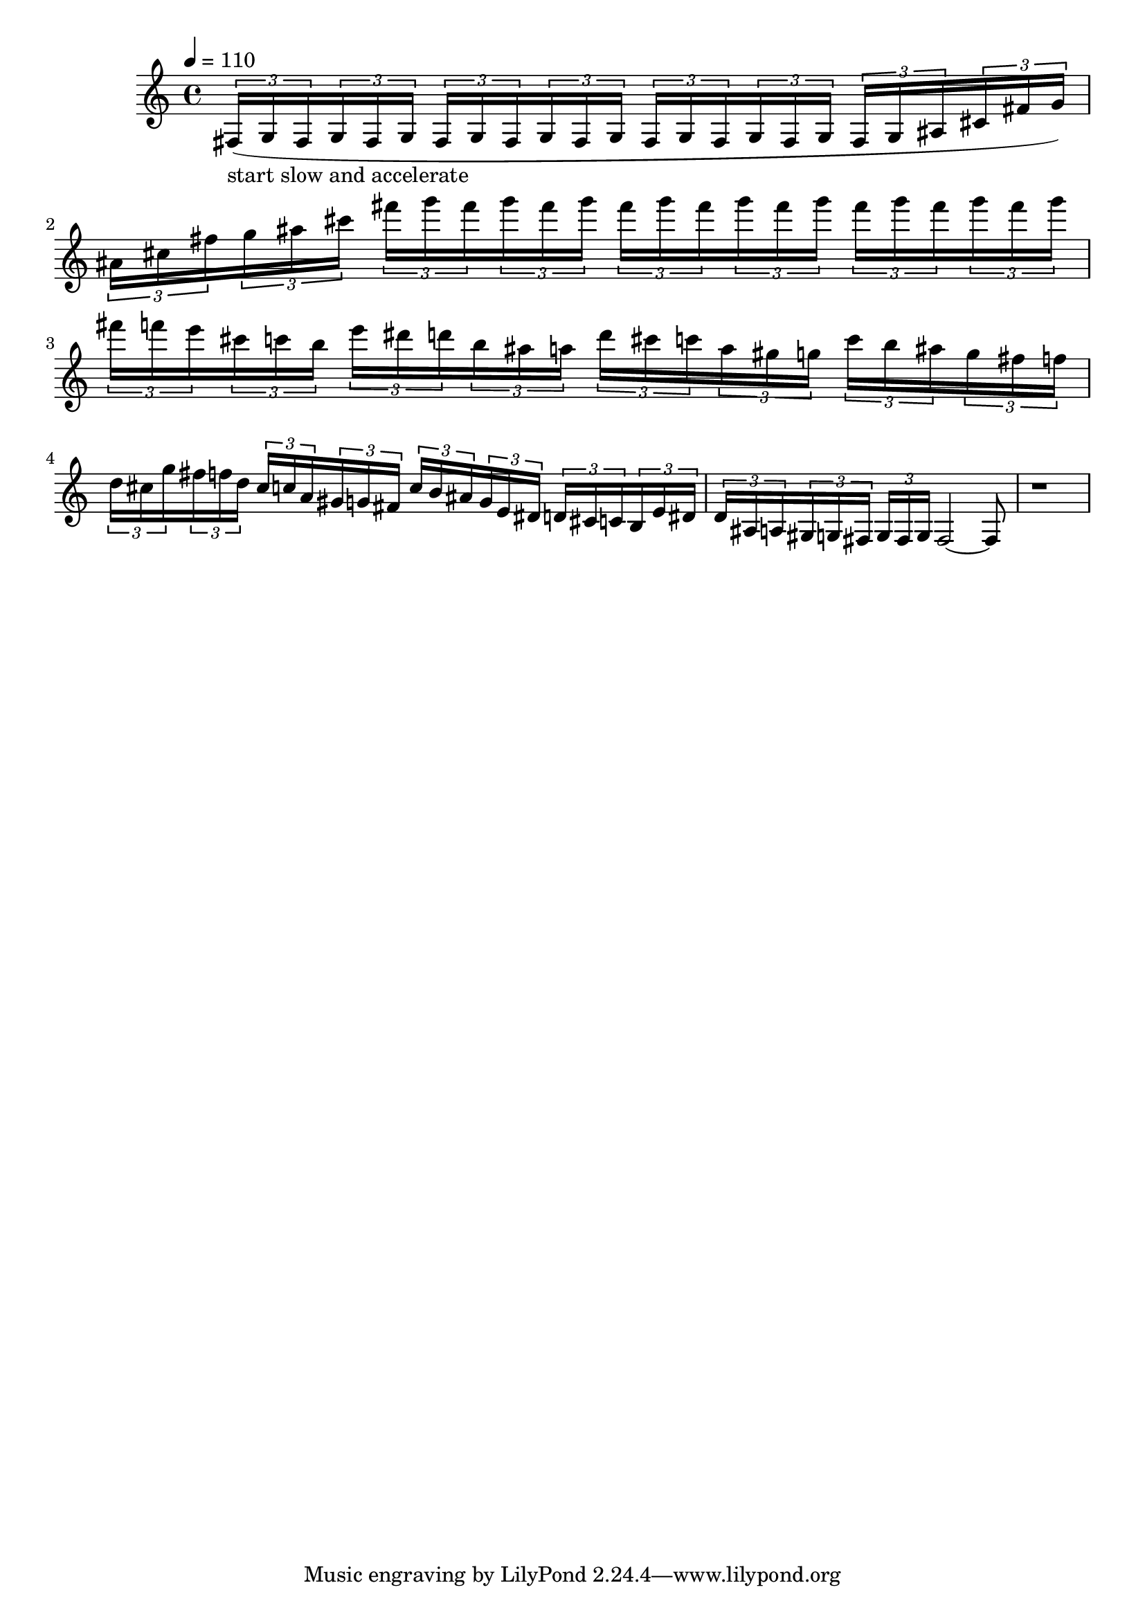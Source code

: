 % intro passage from kovalyk composition
\version "2.20.0"
\score {
  \relative fis {
    \tempo 4 = 110
    {
      \tuplet 3/2 { fis16(-\markup "start slow and accelerate" g16 fis16 }
      \tuplet 3/2 { g16 fis16 g16 }
      \tuplet 3/2 { fis16 g16 fis16 }
      \tuplet 3/2 { g16 fis16 g16 }
      \tuplet 3/2 { fis16 g16 fis16 }
      \tuplet 3/2 { g16 fis16 g16 }
      % \tuplet 3/2 { fis16 g16 fis16 }
      % \tuplet 3/2 { g16 fis16 g16 }
      \tuplet 3/2 { fis g ais }
      \tuplet 3/2 { cis fis g) }
    } |
    {
      \tuplet 3/2 { ais cis fis }
      \tuplet 3/2 { g ais cis }
      \tuplet 3/2 { fis g fis }
      \tuplet 3/2 { g fis g }
      \tuplet 3/2 { fis g fis }
      \tuplet 3/2 { g fis g }
      \tuplet 3/2 { fis g fis }
      \tuplet 3/2 { g fis g }

      % \tuplet 3/2 { fis16 g16 fis16 }
      % \tuplet 3/2 { g16 fis16 g16 }
      % \tuplet 3/2 { fis16 g16 fis16 }
      % \tuplet 3/2 { g16 fis16 g16 }
      % \tuplet 3/2 { fis16 g16 fis16 }
      % \tuplet 3/2 { g16 fis16 g16 }
      % \tuplet 3/2 { fis16 g16 fis16 }
      % \tuplet 3/2 { g16 fis16 g16) }
    } |

    % {
    %   \tuplet 3/2 { fis16 g16 ais16 }
    %   \tuplet 3/2 { b16 cis16 d16 }
    %   \tuplet 3/2 { f16 fis16 g16 }
    %   \tuplet 3/2 { ais16 b16 cis16 }
    %   \tuplet 3/2 { d16 f16 fis16 }
    %   \tuplet 3/2 { g16 ais16 b16 }
    %   \tuplet 3/2 { cis16 d16 f16 }
    %   \tuplet 3/2 { fis16 g16 fis16) }
    % } |

    % {
    %   \tuplet 3/2 { fis16 g16 fis16 }
    %   \tuplet 3/2 { g16 fis16 g16 }
    %   \tuplet 3/2 { fis16 g16 fis16 }
    %   \tuplet 3/2 { g16 fis16 g16 }
    %   \tuplet 3/2 { fis16 g16 fis16 }
    %   \tuplet 3/2 { g16 fis16 g16 }
    %   \tuplet 3/2 { fis16 g16 fis16 }
    %   \tuplet 3/2 { g16 fis16 g16) }
    % } |

    {
      \tuplet 3/2 { fis f e }
      \tuplet 3/2 { cis c b }
      \tuplet 3/2 { e dis d }
      \tuplet 3/2 { b ais a }
      \tuplet 3/2 { d cis c }
      \tuplet 3/2 { a gis g }
      \tuplet 3/2 { c b ais }
      \tuplet 3/2 { g fis f }
    } |
    {
      \tuplet 3/2 { d cis g' }
      \tuplet 3/2 { fis f d }
      \tuplet 3/2 { cis c a }
      \tuplet 3/2 { gis g fis }
      \tuplet 3/2 { c' b ais }
      \tuplet 3/2 { g e dis }
      \tuplet 3/2 { d cis c }
      \tuplet 3/2 { b e dis }
    } |
    {
      \tuplet 3/2 { d ais a }
      \tuplet 3/2 { gis g fis }
      \tuplet 3/2 { g fis g }
      fis2~
      fis8
    } |


    r1
  }
  \layout { }
  \midi { }
}
